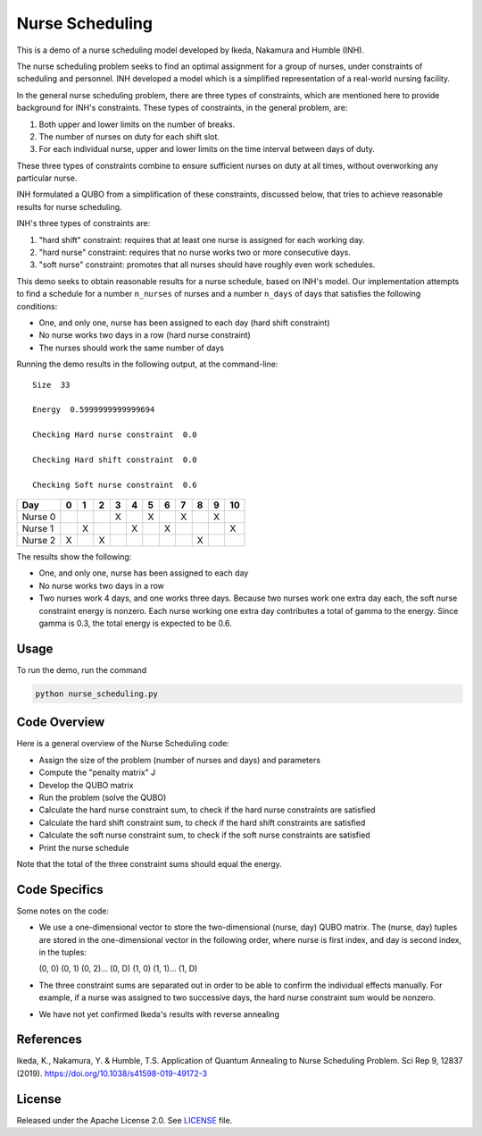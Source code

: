 ================
Nurse Scheduling
================

This is a demo of a nurse scheduling model developed by Ikeda, Nakamura
and Humble (INH). 

The nurse scheduling problem seeks to find an optimal assignment
for a group of nurses, under constraints of scheduling and personnel.
INH developed a model which is a simplified representation of a real-world 
nursing facility.

In the general nurse scheduling problem, there are three types of constraints,
which are mentioned here to provide background for INH's constraints.
These types of constraints, in the general problem, are:

1) Both upper and lower limits on the number of breaks.
2) The number of nurses on duty for each shift slot.
3) For each individual nurse, upper and lower limits on the time interval 
   between days of duty.

These three types of constraints combine to ensure sufficient nurses
on duty at all times, without overworking any particular nurse.

INH formulated a QUBO from a simplification of these constraints, discussed 
below, that tries to achieve reasonable results for nurse scheduling.

INH's three types of constraints are:

1) "hard shift" constraint: requires that at least one nurse is assigned for
   each working day.

2) "hard nurse" constraint: requires that no nurse works two or more 
   consecutive days.

3) "soft nurse" constraint: promotes that all nurses should have roughly
   even work schedules.

This demo seeks to obtain reasonable results for a nurse schedule, based on
INH's model. Our implementation attempts to find a schedule for a number ``n_nurses`` of nurses and a number ``n_days`` of days that satisfies the following conditions:

* One, and only one, nurse has been assigned to each day (hard shift 
  constraint)
* No nurse works two days in a row (hard nurse constraint)
* The nurses should work the same number of days

Running the demo results in the following output, at the command-line:
::
  Size  33

  Energy  0.5999999999999694

  Checking Hard nurse constraint  0.0

  Checking Hard shift constraint  0.0

  Checking Soft nurse constraint  0.6

========= =  =  =  =  =  =  =  =  =  =  ==
   Day    0  1  2  3  4  5  6  7  8  9  10
========= =  =  =  =  =  =  =  =  =  =  ==
Nurse  0           X     X     X     X   
Nurse  1     X        X     X           X
Nurse  2  X     X                 X      
========= =  =  =  =  =  =  =  =  =  =  ==

The results show the following:

* One, and only one, nurse has been assigned to each day
* No nurse works two days in a row
* Two nurses work 4 days, and one works three days. Because two nurses work
  one extra day each, the soft nurse constraint energy is nonzero. Each nurse 
  working one extra day contributes a total of gamma to the energy. Since
  gamma is 0.3, the total energy is expected to be 0.6.

Usage
-----

To run the demo, run the command

.. code-block:: bash

  python nurse_scheduling.py


Code Overview
-------------

Here is a general overview of the Nurse Scheduling code:

* Assign the size of the problem (number of nurses and days) and parameters
* Compute the "penalty matrix" J
* Develop the QUBO matrix
* Run the problem (solve the QUBO)
* Calculate the hard nurse constraint sum, to check if the hard nurse
  constraints are satisfied
* Calculate the hard shift constraint sum, to check if the hard shift
  constraints are satisfied
* Calculate the soft nurse constraint sum, to check if the soft nurse
  constraints are satisfied
* Print the nurse schedule

Note that the total of the three constraint sums should equal the energy.

Code Specifics
--------------

Some notes on the code:

* We use a one-dimensional vector to store the two-dimensional (nurse, day) 
  QUBO matrix. The (nurse, day) tuples are stored in the one-dimensional
  vector in the following order, where nurse is first index, and day is 
  second index, in the tuples:

  (0, 0) (0, 1) (0, 2)... (0, D) (1, 0) (1, 1)... (1, D)

* The three constraint sums are separated out in order to be able to 
  confirm the individual effects manually. For example, if a nurse was
  assigned to two successive days, the hard nurse constraint sum would be
  nonzero.

* We have not yet confirmed Ikeda's results with reverse annealing

References
----------

Ikeda, K., Nakamura, Y. & Humble, T.S. 
Application of Quantum Annealing to Nurse Scheduling Problem. 
Sci Rep 9, 12837 (2019). 
https://doi.org/10.1038/s41598-019-49172-3

License
-------

Released under the Apache License 2.0. See `LICENSE <LICENSE>`_ file.
